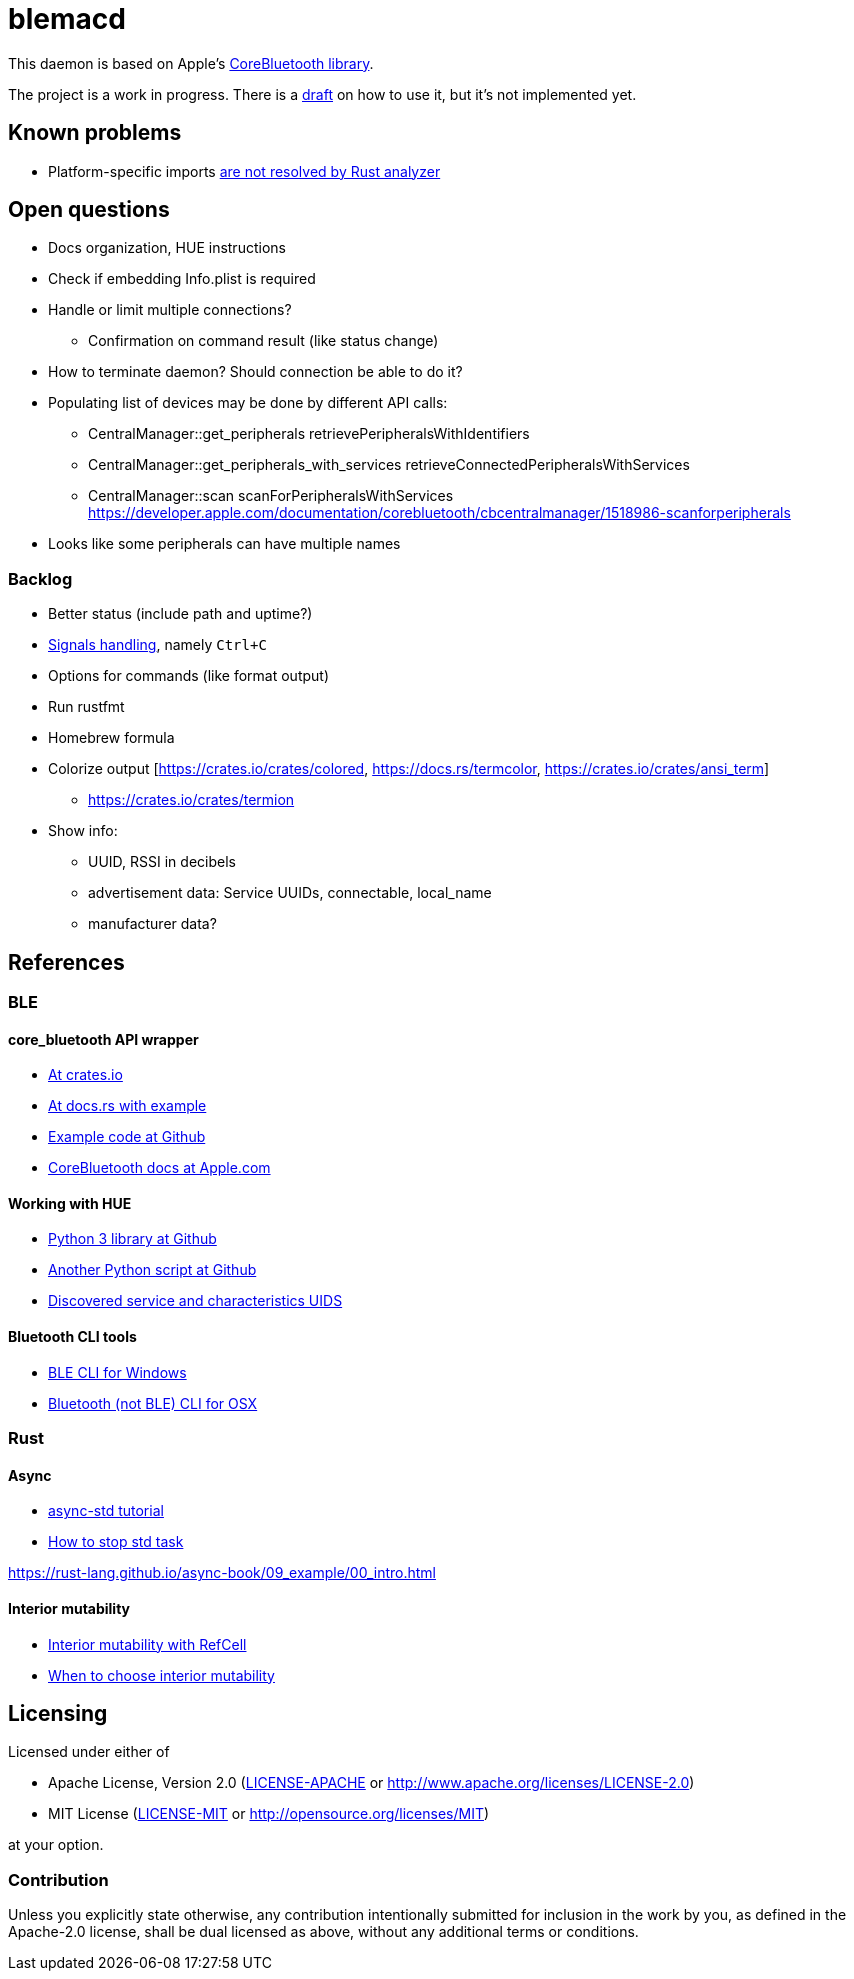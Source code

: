 = blemacd

// Refs:
:url-corebt: https://developer.apple.com/documentation/corebluetooth

This daemon is based on Apple's {url-corebt}[CoreBluetooth library].

The project is a work in progress. There is a link:docs/usage.adoc[draft] on how to use it, but it's not implemented yet.


== Known problems

* Platform-specific imports https://github.com/rust-analyzer/rust-analyzer/issues/6038[are not resolved by Rust analyzer]


== Open questions

* Docs organization, HUE instructions
* Check if embedding Info.plist is required
* Handle or limit multiple connections?
** Confirmation on command result (like status change)
* How to terminate daemon? Should connection be able to do it?
* Populating list of devices may be done by different API calls:
** CentralManager::get_peripherals retrievePeripheralsWithIdentifiers
** CentralManager::get_peripherals_with_services retrieveConnectedPeripheralsWithServices
** CentralManager::scan scanForPeripheralsWithServices https://developer.apple.com/documentation/corebluetooth/cbcentralmanager/1518986-scanforperipherals
* Looks like some peripherals can have multiple names

=== Backlog

* Better status (include path and uptime?)
* https://rust-cli.github.io/book/in-depth/signals.html[Signals handling], namely `Ctrl+C`
* Options for commands (like format output)
* Run rustfmt
* Homebrew formula
* Colorize output [https://crates.io/crates/colored, https://docs.rs/termcolor, https://crates.io/crates/ansi_term]
** https://crates.io/crates/termion
* Show info:
** UUID, RSSI in decibels
** advertisement data: Service UUIDs, connectable, local_name
** manufacturer data?


== References

=== BLE

==== core_bluetooth API wrapper
* https://crates.io/crates/core_bluetooth[At crates.io]
* https://docs.rs/core_bluetooth/0.1.0/core_bluetooth/#example[At docs.rs with example]
* https://github.com/pingw33n/rust_core_bluetooth/blob/master/examples/mi_sensor.rs[Example code at Github]

* https://developer.apple.com/library/archive/documentation/NetworkingInternetWeb/Conceptual/CoreBluetooth_concepts/AboutCoreBluetooth/Introduction.html#//apple_ref/doc/uid/TP40013257[CoreBluetooth docs at Apple.com]

==== Working with HUE

* https://github.com/npaun/philble[Python 3 library at Github]
* https://github.com/Mic92/hue-ble-ctl/blob/master/hue-ble-ctl.py[Another Python script at Github]
* https://github.com/aknowles18/magic-wand/blob/master/philipsHueBluetoothInstructions.md[Discovered service and characteristics UIDS]

==== Bluetooth CLI tools

* https://sensboston.github.io/BLEConsole/[BLE CLI for Windows]
* https://github.com/toy/blueutil[Bluetooth (not BLE) CLI for OSX]

=== Rust

==== Async

* https://book.async.rs/tutorial/index.html[async-std tutorial]
* https://dev.to/x1957/stop-async-std-task-1oa7[How to stop std task]

https://rust-lang.github.io/async-book/09_example/00_intro.html

==== Interior mutability

* https://doc.rust-lang.org/book/ch15-05-interior-mutability.html[Interior mutability with RefCell]
* https://doc.rust-lang.org/std/cell/index.html#when-to-choose-interior-mutability[When to choose interior mutability]


== Licensing

Licensed under either of

* Apache License, Version 2.0
(link:LICENSE-APACHE[LICENSE-APACHE] or http://www.apache.org/licenses/LICENSE-2.0)
* MIT License
(link:LICENSE-MIT[LICENSE-MIT] or http://opensource.org/licenses/MIT)

at your option.

=== Contribution

Unless you explicitly state otherwise, any contribution intentionally submitted
for inclusion in the work by you, as defined in the Apache-2.0 license, shall be
dual licensed as above, without any additional terms or conditions.
